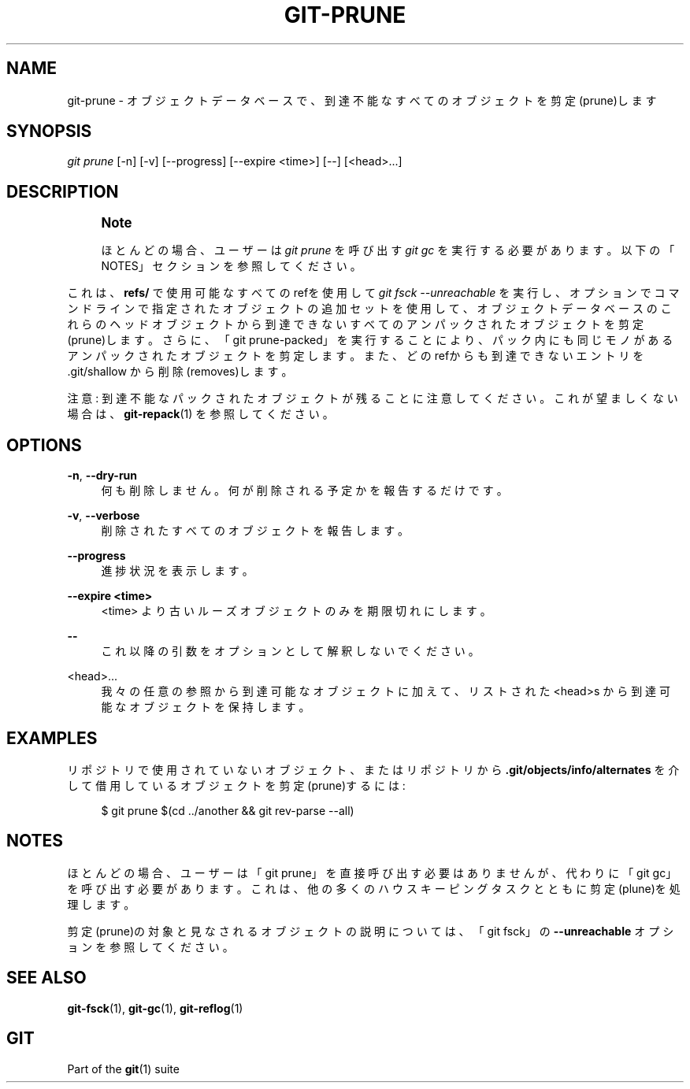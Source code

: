 '\" t
.\"     Title: git-prune
.\"    Author: [FIXME: author] [see http://docbook.sf.net/el/author]
.\" Generator: DocBook XSL Stylesheets v1.79.1 <http://docbook.sf.net/>
.\"      Date: 12/10/2022
.\"    Manual: Git Manual
.\"    Source: Git 2.38.0.rc1.238.g4f4d434dc6.dirty
.\"  Language: English
.\"
.TH "GIT\-PRUNE" "1" "12/10/2022" "Git 2\&.38\&.0\&.rc1\&.238\&.g" "Git Manual"
.\" -----------------------------------------------------------------
.\" * Define some portability stuff
.\" -----------------------------------------------------------------
.\" ~~~~~~~~~~~~~~~~~~~~~~~~~~~~~~~~~~~~~~~~~~~~~~~~~~~~~~~~~~~~~~~~~
.\" http://bugs.debian.org/507673
.\" http://lists.gnu.org/archive/html/groff/2009-02/msg00013.html
.\" ~~~~~~~~~~~~~~~~~~~~~~~~~~~~~~~~~~~~~~~~~~~~~~~~~~~~~~~~~~~~~~~~~
.ie \n(.g .ds Aq \(aq
.el       .ds Aq '
.\" -----------------------------------------------------------------
.\" * set default formatting
.\" -----------------------------------------------------------------
.\" disable hyphenation
.nh
.\" disable justification (adjust text to left margin only)
.ad l
.\" -----------------------------------------------------------------
.\" * MAIN CONTENT STARTS HERE *
.\" -----------------------------------------------------------------
.SH "NAME"
git-prune \- オブジェクトデータベースで、到達不能なすべてのオブジェクトを剪定(prune)します
.SH "SYNOPSIS"
.sp
.nf
\fIgit prune\fR [\-n] [\-v] [\-\-progress] [\-\-expire <time>] [\-\-] [<head>\&...]
.fi
.sp
.SH "DESCRIPTION"
.if n \{\
.sp
.\}
.RS 4
.it 1 an-trap
.nr an-no-space-flag 1
.nr an-break-flag 1
.br
.ps +1
\fBNote\fR
.ps -1
.br
.sp
ほとんどの場合、ユーザーは \fIgit prune\fR を呼び出す \fIgit gc\fR を実行する必要があります。 以下の「NOTES」セクションを参照してください。
.sp .5v
.RE
.sp
これは、 \fBrefs/\fR で使用可能なすべてのrefを使用して \fIgit fsck \-\-unreachable\fR を実行し、オプションでコマンドラインで指定されたオブジェクトの追加セットを使用して、オブジェクトデータベースのこれらのヘッドオブジェクトから到達できないすべてのアンパックされたオブジェクトを剪定(prune)します。さらに、「git prune\-packed」を実行することにより、パック内にも同じモノがあるアンパックされたオブジェクトを剪定します。 また、どのrefからも到達できないエントリを \&.git/shallow から削除(removes)します。
.sp
注意: 到達不能なパックされたオブジェクトが残ることに注意してください。これが望ましくない場合は、 \fBgit-repack\fR(1) を参照してください。
.SH "OPTIONS"
.PP
\fB\-n\fR, \fB\-\-dry\-run\fR
.RS 4
何も削除しません。何が削除される予定かを報告するだけです。
.RE
.PP
\fB\-v\fR, \fB\-\-verbose\fR
.RS 4
削除されたすべてのオブジェクトを報告します。
.RE
.PP
\fB\-\-progress\fR
.RS 4
進捗状況を表示します。
.RE
.PP
\fB\-\-expire <time>\fR
.RS 4
<time> より古いルーズオブジェクトのみを期限切れにします。
.RE
.PP
\fB\-\-\fR
.RS 4
これ以降の引数をオプションとして解釈しないでください。
.RE
.PP
<head>\&...
.RS 4
我々の任意の参照から到達可能なオブジェクトに加えて、リストされた <head>s から到達可能なオブジェクトを保持します。
.RE
.SH "EXAMPLES"
.sp
リポジトリで使用されていないオブジェクト、またはリポジトリから \fB\&.git/objects/info/alternates\fR を介して借用しているオブジェクトを剪定(prune)するには:
.sp
.if n \{\
.RS 4
.\}
.nf
$ git prune $(cd \&.\&./another && git rev\-parse \-\-all)
.fi
.if n \{\
.RE
.\}
.sp
.SH "NOTES"
.sp
ほとんどの場合、ユーザーは「git prune」を直接呼び出す必要はありませんが、代わりに「git gc」を呼び出す必要があります。これは、他の多くのハウスキーピングタスクとともに剪定(plune)を処理します。
.sp
剪定(prune)の対象と見なされるオブジェクトの説明については、「git fsck」の \fB\-\-unreachable\fR オプションを参照してください。
.SH "SEE ALSO"
.sp
\fBgit-fsck\fR(1), \fBgit-gc\fR(1), \fBgit-reflog\fR(1)
.SH "GIT"
.sp
Part of the \fBgit\fR(1) suite
